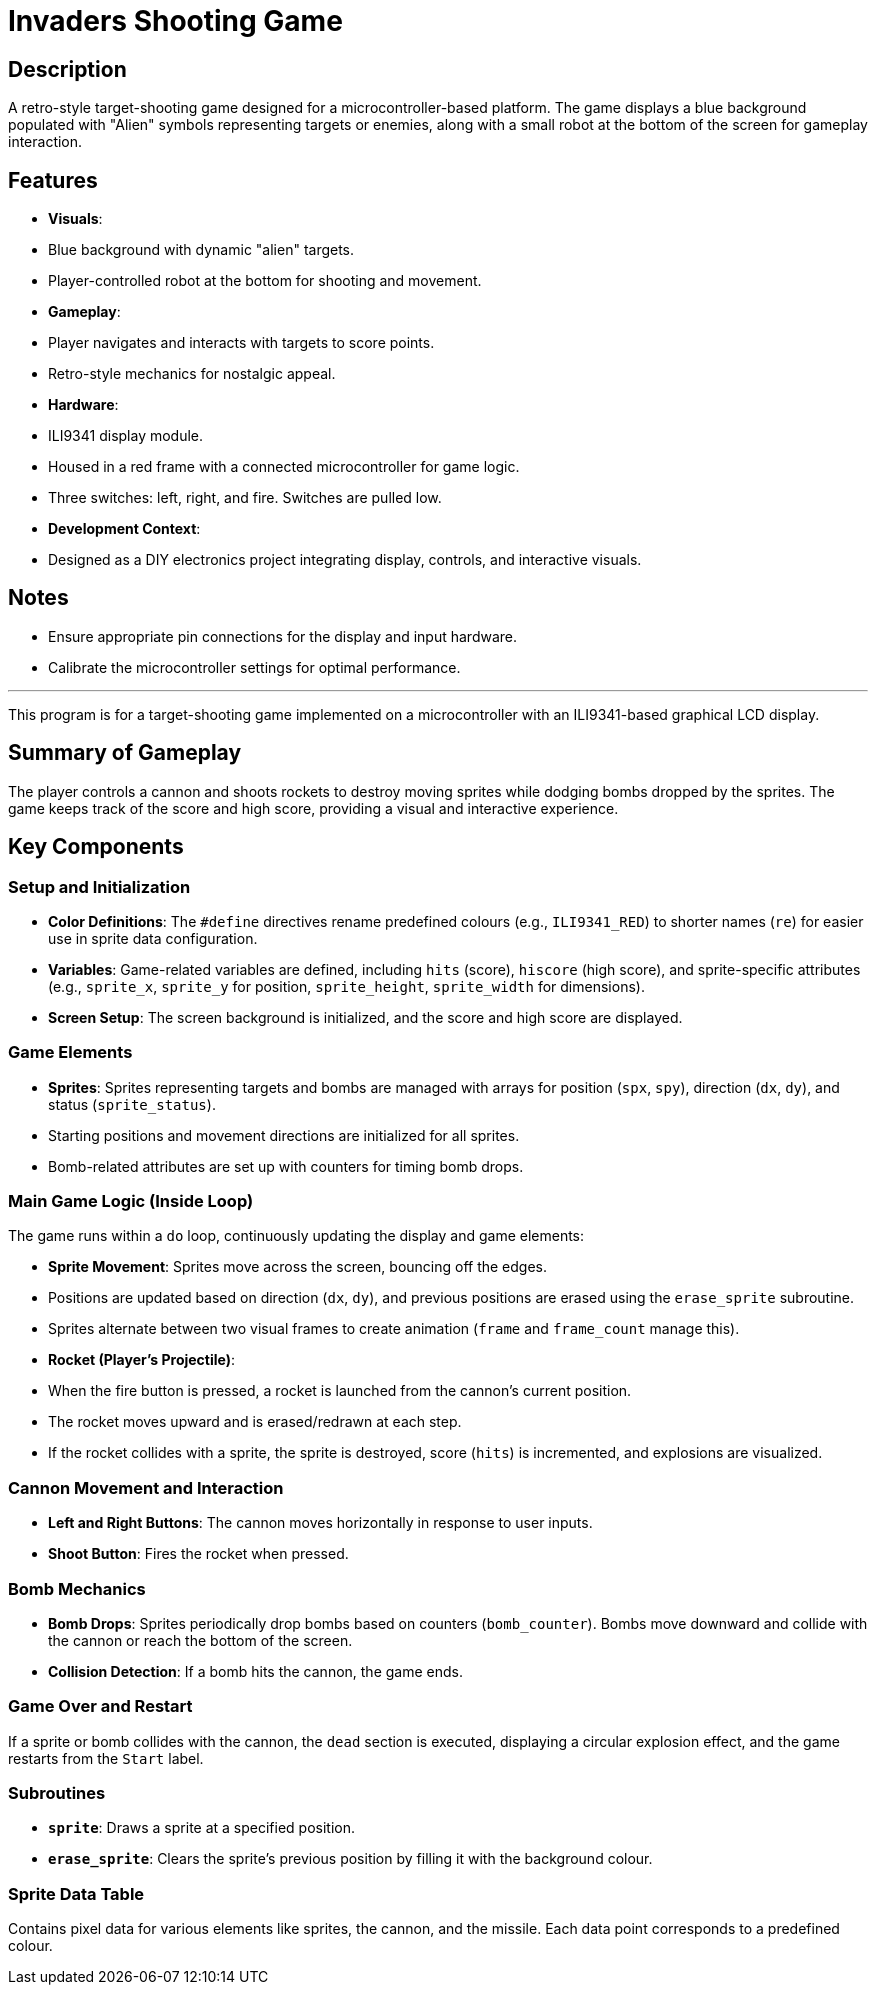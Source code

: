 # Invaders Shooting Game

## Description
A retro-style target-shooting game designed for a microcontroller-based platform. The game displays a blue background populated with "Alien" symbols representing targets or enemies, along with a small robot at the bottom of the screen for gameplay interaction.

## Features
- **Visuals**:
  - Blue background with dynamic "alien" targets.
  - Player-controlled robot at the bottom for shooting and movement.
- **Gameplay**:
  - Player navigates and interacts with targets to score points.
  - Retro-style mechanics for nostalgic appeal.
- **Hardware**:
  - ILI9341 display module.
  - Housed in a red frame with a connected microcontroller for game logic.
  - Three switches: left, right, and fire. Switches are pulled low.
- **Development Context**:
  - Designed as a DIY electronics project integrating display, controls, and interactive visuals.

## Notes
- Ensure appropriate pin connections for the display and input hardware.
- Calibrate the microcontroller settings for optimal performance.

---

This program is for a target-shooting game implemented on a microcontroller with an ILI9341-based graphical LCD display.

## Summary of Gameplay
The player controls a cannon and shoots rockets to destroy moving sprites while dodging bombs dropped by the sprites. The game keeps track of the score and high score, providing a visual and interactive experience.

## Key Components

### Setup and Initialization
- **Color Definitions**: The `#define` directives rename predefined colours (e.g., `ILI9341_RED`) to shorter names (`re`) for easier use in sprite data configuration.
- **Variables**: Game-related variables are defined, including `hits` (score), `hiscore` (high score), and sprite-specific attributes (e.g., `sprite_x`, `sprite_y` for position, `sprite_height`, `sprite_width` for dimensions).
- **Screen Setup**: The screen background is initialized, and the score and high score are displayed.

### Game Elements
- **Sprites**: Sprites representing targets and bombs are managed with arrays for position (`spx`, `spy`), direction (`dx`, `dy`), and status (`sprite_status`).
  - Starting positions and movement directions are initialized for all sprites.
  - Bomb-related attributes are set up with counters for timing bomb drops.

### Main Game Logic (Inside Loop)
The game runs within a `do` loop, continuously updating the display and game elements:

- **Sprite Movement**: Sprites move across the screen, bouncing off the edges.
  - Positions are updated based on direction (`dx`, `dy`), and previous positions are erased using the `erase_sprite` subroutine.
  - Sprites alternate between two visual frames to create animation (`frame` and `frame_count` manage this).
- **Rocket (Player's Projectile)**:
  - When the fire button is pressed, a rocket is launched from the cannon’s current position.
  - The rocket moves upward and is erased/redrawn at each step.
  - If the rocket collides with a sprite, the sprite is destroyed, score (`hits`) is incremented, and explosions are visualized.

### Cannon Movement and Interaction
- **Left and Right Buttons**: The cannon moves horizontally in response to user inputs.
- **Shoot Button**: Fires the rocket when pressed.

### Bomb Mechanics
- **Bomb Drops**: Sprites periodically drop bombs based on counters (`bomb_counter`). Bombs move downward and collide with the cannon or reach the bottom of the screen.
- **Collision Detection**: If a bomb hits the cannon, the game ends.

### Game Over and Restart
If a sprite or bomb collides with the cannon, the `dead` section is executed, displaying a circular explosion effect, and the game restarts from the `Start` label.

### Subroutines
- **`sprite`**: Draws a sprite at a specified position.
- **`erase_sprite`**: Clears the sprite’s previous position by filling it with the background colour.

### Sprite Data Table
Contains pixel data for various elements like sprites, the cannon, and the missile. Each data point corresponds to a predefined colour.
